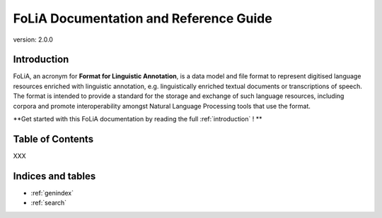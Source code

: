 #########################################
FoLiA Documentation and Reference Guide
#########################################

.. foliaspec:version
.. The FoLiA version
version: 2.0.0

Introduction
================

FoLiA, an acronym for **Format for Linguistic Annotation**, is a data model and file format to represent digitised
language resources enriched with linguistic annotation, e.g. linguistically enriched textual documents or transcriptions
of speech. The format is intended to provide a standard for the storage and exchange of such language resources,
including corpora and promote interoperability amongst Natural Language Processing tools that use the format.

**Get started with this FoLiA documentation by reading the full :ref:`introduction` !  **


Table of Contents
=====================

.. foliaspec:toctree(withintroduction)
XXX

Indices and tables
==================

* :ref:`genindex`
* :ref:`search`

